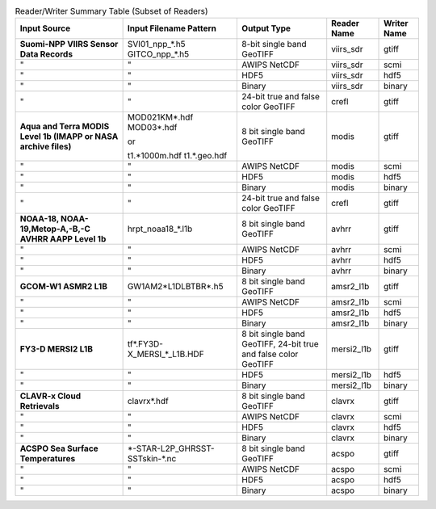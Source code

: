 .. File auto-generated by ``generate_summary_table.py``

.. tabularcolumns:: |L|L|L|l|l|

.. list-table:: Reader/Writer Summary Table (Subset of Readers)
    :header-rows: 1

    * - **Input Source**
      - **Input Filename Pattern**
      - **Output Type**
      - **Reader Name**
      - **Writer Name**
    * - **Suomi-NPP VIIRS Sensor Data Records**
      - SVI01_npp_*.h5
        GITCO_npp_*.h5
      - 8-bit single band GeoTIFF
      - viirs_sdr
      - gtiff
    * - "
      - "
      - AWIPS NetCDF
      - viirs_sdr
      - scmi
    * - "
      - "
      - HDF5
      - viirs_sdr
      - hdf5
    * - "
      - "
      - Binary
      - viirs_sdr
      - binary
    * - "
      - "
      - 24-bit true and false color GeoTIFF
      - crefl
      - gtiff
    * - **Aqua and Terra MODIS Level 1b (IMAPP or NASA archive files)**
      - MOD021KM*.hdf
        MOD03*.hdf

        or

        t1.*1000m.hdf
        t1.*.geo.hdf
      - 8 bit single band GeoTIFF
      - modis
      - gtiff
    * - "
      - "
      - AWIPS NetCDF
      - modis
      - scmi
    * - "
      - "
      - HDF5
      - modis
      - hdf5
    * - "
      - "
      - Binary
      - modis
      - binary
    * - "
      - "
      - 24-bit true and false color GeoTIFF
      - crefl
      - gtiff
    * - **NOAA-18, NOAA-19,Metop-A,-B,-C AVHRR AAPP Level 1b**
      - hrpt_noaa18_*.l1b
      - 8 bit single band GeoTIFF
      - avhrr
      - gtiff
    * - "
      - "
      - AWIPS NetCDF
      - avhrr
      - scmi
    * - "
      - "
      - HDF5
      - avhrr
      - hdf5
    * - "
      - "
      - Binary
      - avhrr
      - binary
    * - **GCOM-W1 ASMR2 L1B**
      - GW1AM2\*L1DLBTBR\*.h5
      - 8 bit single band GeoTIFF
      - amsr2_l1b
      - gtiff
    * - "
      - "
      - AWIPS NetCDF
      - amsr2_l1b
      - scmi
    * - "
      - "
      - HDF5
      - amsr2_l1b
      - hdf5
    * - "
      - "
      - Binary
      - amsr2_l1b
      - binary
    * - **FY3-D MERSI2 L1B**
      - tf\*.FY3D\-X_MERSI_*_L1B.HDF
      - 8 bit single band GeoTIFF, 24-bit true and false color GeoTIFF
      - mersi2_l1b
      - gtiff
    * - "
      - "
      - HDF5
      - mersi2_l1b
      - hdf5
    * - "
      - "
      - Binary
      - mersi2_l1b
      - binary
    * - **CLAVR-x Cloud Retrievals**
      - clavrx*.hdf
      - 8 bit single band GeoTIFF
      - clavrx
      - gtiff
    * - "
      - "
      - AWIPS NetCDF
      - clavrx
      - scmi
    * - "
      - "
      - HDF5
      - clavrx
      - hdf5
    * - "
      - "
      - Binary
      - clavrx
      - binary
    * - **ACSPO Sea Surface Temperatures**
      - \*-STAR-L2P_GHRSST-SSTskin-\*.nc
      - 8 bit single band GeoTIFF
      - acspo
      - gtiff
    * - "
      - "
      - AWIPS NetCDF
      - acspo
      - scmi
    * - "
      - "
      - HDF5
      - acspo
      - hdf5
    * - "
      - "
      - Binary
      - acspo
      - binary
